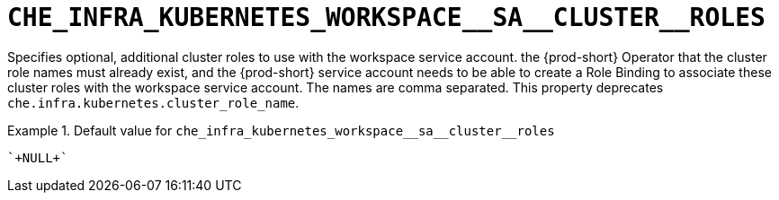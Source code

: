 [id="che_infra_kubernetes_workspace__sa__cluster__roles_{context}"]
= `+CHE_INFRA_KUBERNETES_WORKSPACE__SA__CLUSTER__ROLES+`

Specifies optional, additional cluster roles to use with the workspace service account. the {prod-short} Operator that the cluster role names must already exist, and the {prod-short} service account needs to be able to create a Role Binding to associate these cluster roles with the workspace service account. The names are comma separated. This property deprecates `che.infra.kubernetes.cluster_role_name`.


.Default value for `+che_infra_kubernetes_workspace__sa__cluster__roles+`
====
----
`+NULL+`
----
====

